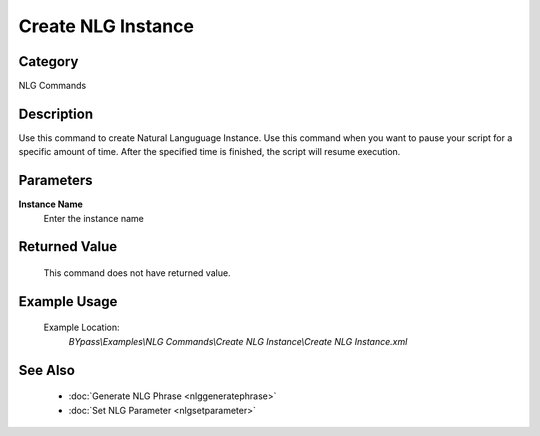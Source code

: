 Create NLG Instance
===================

Category
--------
NLG Commands

Description
-----------

Use this command to create Natural Languguage Instance. Use this command when you want to pause your script for a specific amount of time.  After the specified time is finished, the script will resume execution.

Parameters
----------

**Instance Name**
	Enter the instance name



Returned Value
--------------
	This command does not have returned value.

Example Usage
-------------

	Example Location:  
		`BYpass\\Examples\\NLG Commands\\Create NLG Instance\\Create NLG Instance.xml`

See Also
--------
	- :doc:`Generate NLG Phrase <nlggeneratephrase>`
	- :doc:`Set NLG Parameter <nlgsetparameter>`

	
